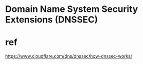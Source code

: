 * Domain Name System Security Extensions (DNSSEC)
* ref

https://www.cloudflare.com/dns/dnssec/how-dnssec-works/

